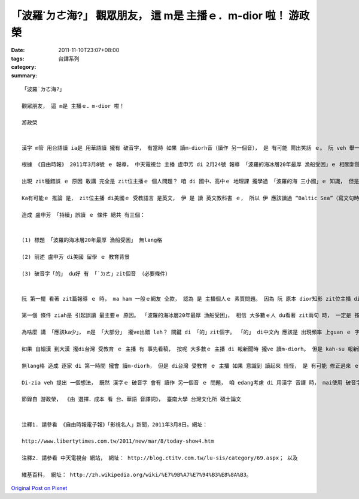 「波羅˙ㄉㄜ海?」 觀眾朋友， 這 m是 主播ｅ．m-dior 啦！   游政榮
#######################################################################################

:date: 2011-11-10T23:07+08:00
:tags: 
:category: 台譯系列
:summary: 


:: 

  「波羅˙ㄉㄜ海?」

  觀眾朋友， 這 m是 主播ｅ．m-dior 啦！

  游政榮


  漢字 m管 用台語讀 ia是 用華語讀 攏有 破音字， 有當時 如果 讀m-diorh音（讀作 另一個音）， 是 有可能 鬧出笑話 ｅ。 阮 veh 舉一個 真有名ｅ 音譯詞 讀m-diorh ｅ 例 來說明 zit種狀況。

  根據 《自由時報》 2011年3月8號 ｅ 報導， 中天電視台 主播 盧申芳 di 2月24號 報導 「波羅的海冰層20年最厚 漁船受困」ｅ 相關新聞 時， 疑似 將「波羅」 當作國名， ga 「波羅的（ㄉㄧˋ）海」 讀作「波羅的（˙ㄉㄜ）海」， zit位主播 ma 感覺怪怪， 最後 歸ki 改讀作 「波羅海」， 引來 網友 批評 「基礎教育ｅ 程度 有問題」。〔注釋1〕

  出現 zit種錯誤 ｅ 原因 敢講 完全是 zit位主播ｅ 個人問題？ 咱 di 國中、高中ｅ 地理課 攏學過 「波羅的海 三小國」ｅ 知識， 但是 zit位主播 是 di 美國加州 讀大學 ｅ， 而且 自國中時 dior 出國留學，〔注釋2〕  如果 按呢 dior 斷定 伊 m知影 「波羅的海」ｅ 地理知識， 閣 無sann合理。

  Ka有可能ｅ 推論 是， zit位主播 di美國ｅ 受教語言 是英文， 伊 是 讀 英文教科書 ｅ， 所以 伊 應該讀過 “Baltic Sea”（寫文句時 愛加 冠詞“The”）， 但是 伊 m知影 台灣 將 “Baltic Sea” 音譯為 「波羅的海」， 而且 「的」 愛讀「ㄉㄧˋ」， 無怪 看著 「波羅的海」 時， 無法度 聯想著 “Baltic Sea”。 這 只是 zit個 誤讀事件 ｅ 其中一個 原因。

  造成 盧申芳 「持續」誤讀 ｅ 條件 總共 有三個：


  (1) 標題 「波羅的海冰層20年最厚 漁船受困」 無lang格

  (2) 前述 盧申芳 di美國 留學 ｅ 教育背景

  (3) 破音字「的」 du好 有 「˙ㄉㄜ」zit個音 （必要條件）


  阮 第一擺 看著 zit篇報導 ｅ 時， ma ham 一般ｅ網友 仝款， 認為 是 主播個人ｅ 素質問題。 因為 阮 原本 dior知影 zit位主播 di外國 留學過， ma 曾經 di民視 播 英語新聞， 阮 ziah會 一開始 dior認定 是 主播ｅ 教育背景 導致 讀m-diorh音ｅ 錯誤。 Mgor 當 阮 ga zit篇新聞 閣讀一遍 時， 發現 最主要ｅ 原因 並m是 主播 個人ｅ問題。

  第一個 條件 ziah是 引起誤讀 最主要ｅ 原因。 「波羅的海冰層20年最厚 漁船受困」， 相信 大多數ｅ人 du看著 zit兩句 時， 一定是 按呢斷詞ｅ： 「波羅的 海冰層 20年最厚 漁船受困」， mgor 正確ｅ斷詞 應該是： 「波羅的海 冰層 20年最厚 漁船受困」， 如果 edang 像按呢 lang格， 讀m-diorh．ｅ 主播 應該ka少。

  為啥麼 講 「應該ka少」， m是 「大部分」 攏ve出錯 leh？ 關鍵 di 「的」zit個字。 「的」 di中文內 應該是 出現頻率 上guan ｅ 字， 大部分ｅ 時陣 攏 接di 形容詞、 名詞、 代名詞 ｅ 後壁， 用 「˙ㄉㄜ」zit個音ｅ 意思， 如果 di du看著時 無法度 ui 記憶庫中 sa出 「波羅的海 三小國」ｅ 地理知識， dior會 ga「波羅」 看作名詞， 讀m-diorh音ｅ 機率 真大。 連lang格 ma有可能 造成誤讀， 所以 用 「波羅的海」 來翻譯 “Baltic Sea” 是 非常差ｅ 音譯方式。

  如果 自細漢 到大漢 攏di台灣 受教育 ｅ 主播 有 事先看稿， 按呢 大多數ｅ 主播 di 報新聞時 攏ve 讀m-diorh。 但是 kah-su 報新聞時 dior是 第一遍 讀稿， m管 教育背景 是啥麼， 差不多 所有ｅ人 攏會 讀m-diorh。 這 是 無lang格 造成 ｅ。

  無lang格 造成 逐家 di 第一時間 攏會 讀m-diorh， 但是 di台灣 受教育 ｅ 主播 如果 意識到 讀起來 怪怪， 是 有可能 修正過來 ｅ。 A-na〔至於〕 盧申芳 dior 無仝款a， 伊ｅ 教育背景 會 ho伊 「持續誤讀」， dior像 報紙報導ｅ， 最後 讀作 「波羅海」。

  Di-zia veh 提出 一個想法， 既然 漢字ｅ 破音字 會有 讀作 另一個音 ｅ 問題， 咱 edang考慮 di 用漢字 音譯 時， mai使用 破音字， dior-edang 減少 誤讀ｅ機會。

  節錄自 游政榮， 《由 選擇．成本 看 台、華語 音譯詞》， 臺南大學 台灣文化所 碩士論文


  注釋1. 請參看 《自由時報電子報》「影視名人」新聞，2011年3月8日。網址：

  http://www.libertytimes.com.tw/2011/new/mar/8/today-show4.htm

  注釋2. 請參看 中天電視台 網站， 網址： http://blog.ctitv.com.tw/lu-sis/category/69.aspx； 以及

  維基百科， 網址： http://zh.wikipedia.org/wiki/%E7%9B%A7%E7%94%B3%E8%8A%B3。




`Original Post on Pixnet <http://daiqi007.pixnet.net/blog/post/36124597>`_